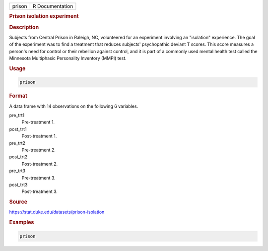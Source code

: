 .. container::

   ====== ===============
   prison R Documentation
   ====== ===============

   .. rubric:: Prison isolation experiment
      :name: prison

   .. rubric:: Description
      :name: description

   Subjects from Central Prison in Raleigh, NC, volunteered for an
   experiment involving an "isolation" experience. The goal of the
   experiment was to find a treatment that reduces subjects'
   psychopathic deviant T scores. This score measures a person's need
   for control or their rebellion against control, and it is part of a
   commonly used mental health test called the Minnesota Multiphasic
   Personality Inventory (MMPI) test.

   .. rubric:: Usage
      :name: usage

   .. code:: R

      prison

   .. rubric:: Format
      :name: format

   A data frame with 14 observations on the following 6 variables.

   pre_trt1
      Pre-treatment 1.

   post_trt1
      Post-treatment 1.

   pre_trt2
      Pre-treatment 2.

   post_trt2
      Post-treatment 2.

   pre_trt3
      Pre-treatment 3.

   post_trt3
      Post-treatment 3.

   .. rubric:: Source
      :name: source

   https://stat.duke.edu/datasets/prison-isolation

   .. rubric:: Examples
      :name: examples

   .. code:: R


      prison
